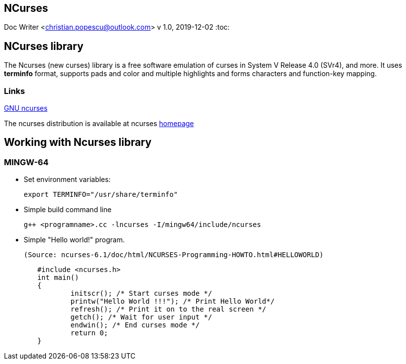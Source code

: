 == NCurses
Doc Writer <christian.popescu@outlook.com>
v 1.0, 2019-12-02
:toc:

== NCurses library

The Ncurses (new curses) library is a free software emulation of curses in System V Release 4.0 (SVr4), and more.
 It uses *terminfo* format, supports pads and color and multiple highlights and forms characters and function-key mapping.
 
 
=== Links
 
https://www.gnu.org/software/ncurses/[GNU ncurses] 

The ncurses distribution is available at ncurses 
https://invisible-island.net/ncurses/[homepage]


== Working with Ncurses library

=== MINGW-64

* Set environment variables:

 	export TERMINFO="/usr/share/terminfo"
 
 * Simple build command line
 
 	g++ <programname>.cc -lncurses -I/mingw64/include/ncurses
 
 * Simple "Hello world!" program. 
 
 (Source: ncurses-6.1/doc/html/NCURSES-Programming-HOWTO.html#HELLOWORLD)
 
[source, c++]
	#include <ncurses.h>
	int main()
	{
		initscr(); /* Start curses mode */
		printw("Hello World !!!"); /* Print Hello World*/
		refresh(); /* Print it on to the real screen */
		getch(); /* Wait for user input */
		endwin(); /* End curses mode */
		return 0;
	}
 